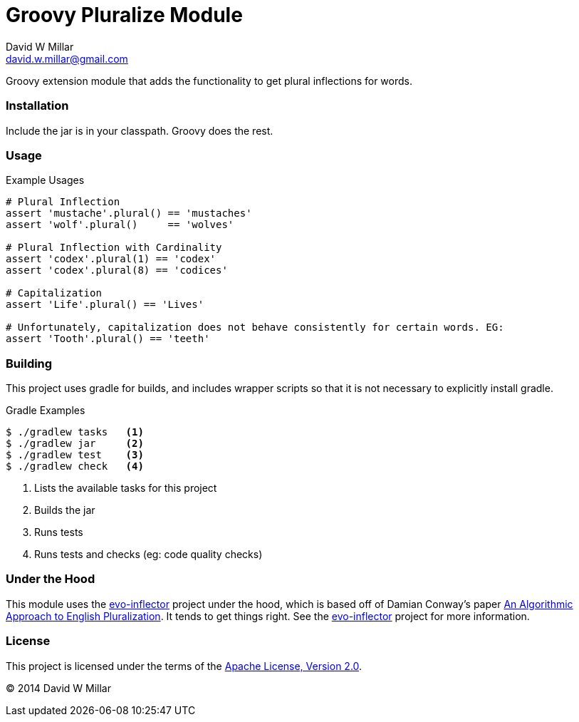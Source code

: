 # Groovy Pluralize Module
David W Millar <david.w.millar@gmail.com>

Groovy extension module that adds the functionality
to get plural inflections for words.


### Installation

Include the jar is in your classpath.  Groovy does the rest.


### Usage

.Example Usages
[source, groovy]
----
# Plural Inflection
assert 'mustache'.plural() == 'mustaches'
assert 'wolf'.plural()     == 'wolves'

# Plural Inflection with Cardinality
assert 'codex'.plural(1) == 'codex'
assert 'codex'.plural(8) == 'codices'

# Capitalization
assert 'Life'.plural() == 'Lives'

# Unfortunately, capitalization does not behave consistently for certain words. EG:
assert 'Tooth'.plural() == 'teeth'

----


### Building

This project uses gradle for builds, and includes wrapper scripts
so that it is not necessary to explicitly install gradle.

.Gradle Examples
[source,shell]
----
$ ./gradlew tasks   <1>
$ ./gradlew jar     <2>
$ ./gradlew test    <3>
$ ./gradlew check   <4>
----
<1> Lists the available tasks for this project
<2> Builds the jar
<3> Runs tests
<4> Runs tests and checks (eg: code quality checks)

### Under the Hood

This module uses the https://github.com/atteo/evo-inflector[evo-inflector] project
under the hood, which is based off of Damian Conway's paper
http://www.csse.monash.edu.au/~damian/papers/HTML/Plurals.html[An Algorithmic Approach to English Pluralization].
It tends to get things right. See the https://github.com/atteo/evo-inflector[evo-inflector] project for more information.


### License

This project is licensed under the terms of the
http://www.apache.org/licenses/LICENSE-2.0.html[Apache License, Version 2.0].

&copy; 2014 David W Millar


